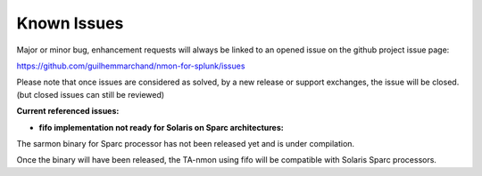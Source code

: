 ############
Known Issues
############

Major or minor bug, enhancement requests will always be linked to an opened issue on the github project issue page:

https://github.com/guilhemmarchand/nmon-for-splunk/issues

Please note that once issues are considered as solved, by a new release or support exchanges, the issue will be closed. (but closed issues can still be reviewed)

**Current referenced issues:**

* **fifo implementation not ready for Solaris on Sparc architectures:**

The sarmon binary for Sparc processor has not been released yet and is under compilation.

Once the binary will have been released, the TA-nmon using fifo will be compatible with Solaris Sparc processors.
